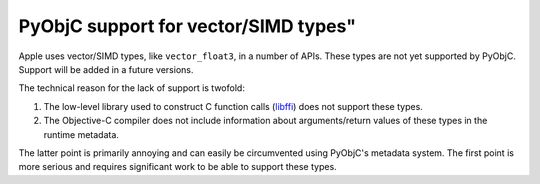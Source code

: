 PyObjC support for vector/SIMD types"
=====================================

Apple uses vector/SIMD types, like ``vector_float3``, in
a number of APIs. These types are not yet supported by
PyObjC. Support will be added in a future versions.

The technical reason for the lack of support is twofold:

1. The low-level library used to construct C function calls
   (`libffi <https://sourceware.org/libffi/>`_) does not
   support these types.

2. The Objective-C compiler does not include information about
   arguments/return values of these types in the runtime
   metadata.

The latter point is primarily annoying and can easily be
circumvented using PyObjC's metadata system. The first point
is more serious and requires significant work to be able
to support these types.
